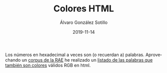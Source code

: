#+TITLE:       Colores HTML
#+AUTHOR:      Álvaro González Sotillo
#+EMAIL:       alvarogonzalezsotillo@gmail.com
#+DATE:        2019-11-14
#+URI:         /blog/colores-html
#+KEYWORDS:    javascript, html
#+TAGS:        javascript, html
#+LANGUAGE:    es
#+OPTIONS:     H:3 num:nil toc:nil \n:nil ::t |:t ^:nil -:nil f:t *:t <:t
#+DESCRIPTION: Los colores HTML pueden parecer palabras. Esta es una lista de esas palabras.


Los números en hexadecimal a veces son (o recuerdan a) palabras. Aprovechando un [[http://corpus.rae.es/lfrecuencias.html][corpus de la RAE]] he realizado un [[https://alvarogonzalezsotillo.github.io/colores-html][listado de las palabras que también son colores]] válidos RGB en html.

#+html_export: <iframe width="100%" src="http://corpus.rae.es/lfrecuencias.html"></iframe>

